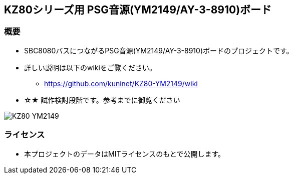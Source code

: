 == KZ80シリーズ用 PSG音源(YM2149/AY-3-8910)ボード

=== 概要
* SBC8080バスにつながるPSG音源(YM2149/AY-3-8910)ボードのプロジェクトです。
* 詳しい説明は以下のwikiをご覧ください。
** https://github.com/kuninet/KZ80-YM2149/wiki
* ☆★ 試作検討段階です。参考までに御覧ください

image::image/KZ80-YM2149.jpg[]

=== ライセンス
* 本プロジェクトのデータはMITライセンスのもとで公開します。
